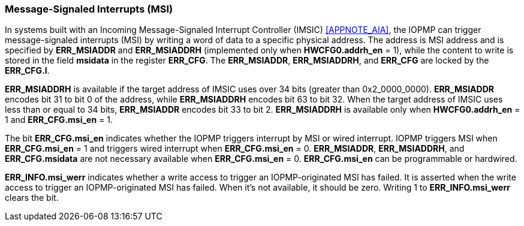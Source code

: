 
=== Message-Signaled Interrupts (MSI)

// In systems built with an Incoming Message-Signaled Interrupt Controller (IMSIC) cite:[AIA], the IOPMP can trigger message-signaled interrupts (MSI) by writing a word of data to a specific physical address. The address is MSI address and is specified by *ERR_MSIADDR* and *ERR_MSIADDRH* (implemented only when *HWCFG0.addrh_en* = 1), while the content to write is stored in the field *msidata* in the register *ERR_CFG*. The *ERR_MSIADDR*, *ERR_MSIADDRH*, and *ERR_CFG* are locked by the *ERR_CFG.l*.
In systems built with an Incoming Message-Signaled Interrupt Controller (IMSIC) <<APPNOTE_AIA>>, the IOPMP can trigger message-signaled interrupts (MSI) by writing a word of data to a specific physical address. The address is MSI address and is specified by *ERR_MSIADDR* and *ERR_MSIADDRH* (implemented only when *HWCFG0.addrh_en* = 1), while the content to write is stored in the field *msidata* in the register *ERR_CFG*. The *ERR_MSIADDR*, *ERR_MSIADDRH*, and *ERR_CFG* are locked by the *ERR_CFG.l*.

*ERR_MSIADDRH* is available if the target address of IMSIC uses over 34 bits (greater than 0x2_0000_0000). *ERR_MSIADDR* encodes bit 31 to bit 0 of the address, while *ERR_MSIADDRH* encodes bit 63 to bit 32. When the target address of IMSIC uses less than or equal to 34 bits, *ERR_MSIADDR* encodes bit 33 to bit 2. *ERR_MSIADDRH* is available only when *HWCFG0.addrh_en* = 1 and *ERR_CFG.msi_en* = 1.    

The bit *ERR_CFG.msi_en* indicates whether the IOPMP triggers interrupt by MSI or wired interrupt. IOPMP triggers MSI when *ERR_CFG.msi_en* = 1 and triggers wired interrupt when *ERR_CFG.msi_en* = 0. *ERR_MSIADDR*, *ERR_MSIADDRH*, and *ERR_CFG.msidata* are not necessary available when *ERR_CFG.msi_en* = 0. *ERR_CFG.msi_en* can be programmable or hardwired.

*ERR_INFO.msi_werr* indicates whether a write access to trigger an IOPMP-originated MSI has failed. It is asserted when the write access to trigger an IOPMP-originated MSI has failed. When it's not available, it should be zero. Writing 1 to *ERR_INFO.msi_werr* clears the bit.